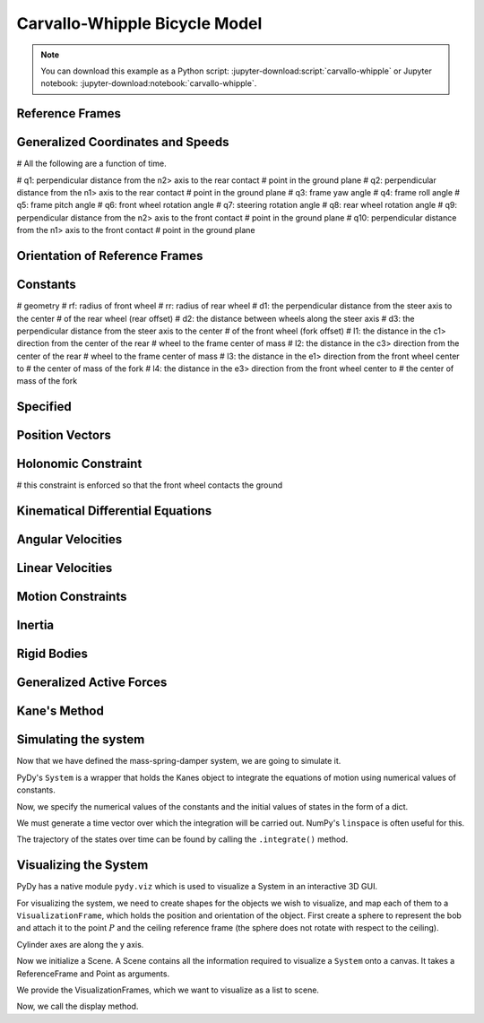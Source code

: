 ==============================
Carvallo-Whipple Bicycle Model
==============================

.. note::

   You can download this example as a Python script:
   :jupyter-download:script:`carvallo-whipple` or Jupyter notebook:
   :jupyter-download:notebook:`carvallo-whipple`.

.. jupyter-execute::

   from collections import OrderedDict

   import numpy as np
   import sympy as sm
   import sympy.physics.mechanics as mec
   from pydy.system import System

Reference Frames
================

.. jupyter-execute::

   class ReferenceFrame(mec.ReferenceFrame):
      """Subclass that enforces the desired unit vector indice style."""

      def __init__(self, *args, **kwargs):

         kwargs.pop('indices', None)
         kwargs.pop('latexs', None)

         lab = args[0].lower()
         tex = r'\hat{{{}}}_{}'

         super(ReferenceFrame, self).__init__(*args,
                                                indices=('1', '2', '3'),
                                                latexs=(tex.format(lab, '1'),
                                                      tex.format(lab, '2'),
                                                      tex.format(lab, '3')),
                                                **kwargs)

   # Newtonian Frame
   N = ReferenceFrame('N')
   # Yaw Frame
   A = ReferenceFrame('A')
   # Roll Frame
   B = ReferenceFrame('B')
   # Rear Frame
   C = ReferenceFrame('C')
   # Rear Wheel Frame
   D = ReferenceFrame('D')
   # Front Frame
   E = ReferenceFrame('E')
   # Front Wheel Frame
   F = ReferenceFrame('F')

Generalized Coordinates and Speeds
==================================

# All the following are a function of time.

.. jupyter-execute::

   t = mec.dynamicsymbols._t

# q1: perpendicular distance from the n2> axis to the rear contact
#     point in the ground plane
# q2: perpendicular distance from the n1> axis to the rear contact
#     point in the ground plane
# q3: frame yaw angle
# q4: frame roll angle
# q5: frame pitch angle
# q6: front wheel rotation angle
# q7: steering rotation angle
# q8: rear wheel rotation angle
# q9: perpendicular distance from the n2> axis to the front contact
#     point in the ground plane
# q10: perpendicular distance from the n1> axis to the front contact
#     point in the ground plane

.. jupyter-execute::

   q1, q2, q3, q4 = mec.dynamicsymbols('q1 q2 q3 q4')
   q5, q6, q7, q8 = mec.dynamicsymbols('q5 q6 q7 q8')

   u1, u2, u3, u4 = mec.dynamicsymbols('u1 u2 u3 u4')
   u5, u6, u7, u8 = mec.dynamicsymbols('u5 u6 u7 u8')

Orientation of Reference Frames
===============================

.. jupyter-execute::

   # rear frame yaw
   A.orient(N, 'Axis', (q3, N['3']))
   # rear frame roll
   B.orient(A, 'Axis', (q4, A['1']))
   # rear frame pitch
   C.orient(B, 'Axis', (q5, B['2']))
   # front frame steer
   E.orient(C, 'Axis', (q7, C['3']))

Constants
=========

# geometry
# rf: radius of front wheel
# rr: radius of rear wheel
# d1: the perpendicular distance from the steer axis to the center
#     of the rear wheel (rear offset)
# d2: the distance between wheels along the steer axis
# d3: the perpendicular distance from the steer axis to the center
#     of the front wheel (fork offset)
# l1: the distance in the c1> direction from the center of the rear
#     wheel to the frame center of mass
# l2: the distance in the c3> direction from the center of the rear
#     wheel to the frame center of mass
# l3: the distance in the e1> direction from the front wheel center to
#     the center of mass of the fork
# l4: the distance in the e3> direction from the front wheel center to
#     the center of mass of the fork

.. jupyter-execute::

   rf, rr = sm.symbols('rf rr', real=True, positive=True)
   d1, d2, d3 = sm.symbols('d1 d2 d3', real=True)
   l1, l2, l3, l4 = sm.symbols('l1 l2 l3 l4', real=True)

   # acceleration due to gravity
   g = sm.symbols('g', real=True)

   # mass
   mc, md, me, mf = sm.symbols('mc md me mf', real=True, positive=True)

   # inertia
   ic11, ic22, ic33, ic31 = sm.symbols('ic11 ic22 ic33 ic31', real=True)
   id11, id22 = sm.symbols('id11 id22', real=True)
   ie11, ie22, ie33, ie31 = sm.symbols('ie11 ie22 ie33 ie31', real=True)
   if11, if22 = sm.symbols('if11 if22', real=True)

Specified
=========

.. jupyter-execute::

   # control torques
   # T4 : roll torque
   # T6 : rear wheel torque
   # T7 : steer torque
   T4, T6, T7 = mec.dynamicsymbols('T4 T6 T7')

Position Vectors
================

.. jupyter-execute::

   # newtonian origin
   no = mec.Point('no')

   # newtonian origin to rear wheel center
   do = mec.Point('do')
   do.set_pos(no, -rr * B['3'])

   # rear wheel center to bicycle frame center
   co = mec.Point('co')
   co.set_pos(do, l1 * C['1'] + l2 * C['3'])

   # rear wheel center to steer axis point
   ce = mec.Point('ce')
   ce.set_pos(do, d1 * C['1'])

   # steer axis point to the front wheel center
   fo = mec.Point('fo')
   fo.set_pos(ce, d2 * E['3'] + d3 * E['1'])

   # front wheel center to front frame center
   eo = mec.Point('eo')
   eo.set_pos(fo, l3 * E['1'] + l4 * E['3'])

   # locate the points fixed on the wheel which instaneously touch the ground
   # rear
   dn = mec.Point('dn')
   dn.set_pos(do, rr * B['3'])
   # front
   fn = mec.Point('fn')
   fn.set_pos(fo, rf * E['2'].cross(A['3']).cross(E['2']).normalize())

Holonomic Constraint
====================

# this constraint is enforced so that the front wheel contacts the ground

.. jupyter-execute::

   holonomic = fn.pos_from(dn).dot(A['3'])

Kinematical Differential Equations
==================================


.. jupyter-execute::

   kinematical = [q3.diff(t) - u3,  # yaw
                  q4.diff(t) - u4,  # roll
                  q5.diff(t) - u5,  # pitch
                  q7.diff(t) - u7]  # steer

Angular Velocities
==================

.. jupyter-execute::

   A.set_ang_vel(N, u3 * N['3'])  # yaw rate
   B.set_ang_vel(A, u4 * A['1'])  # roll rate
   C.set_ang_vel(B, u5 * B['2'])  # pitch rate
   D.set_ang_vel(C, u6 * C['2'])  # rear wheel rate
   E.set_ang_vel(C, u7 * C['3'])  # steer rate
   F.set_ang_vel(E, u8 * E['2'])  # front wheel rate

Linear Velocities
=================

.. jupyter-execute::

   # origin is fixed
   no.set_vel(N, 0.0 * N['1'])

   # mass centers
   do.v2pt_theory(no, N, D)
   co.v2pt_theory(do, N, C)
   ce.v2pt_theory(do, N, C)
   fo.v2pt_theory(ce, N, E)
   eo.v2pt_theory(fo, N, E)

   # wheel contact velocities
   dn.set_vel(N, 0.0 * N['1'])
   fn.v2pt_theory(fo, N, F)

Motion Constraints
==================

.. jupyter-execute::

   nonholonomic = [fn.vel(N).dot(A['1']),
                   fn.vel(N).dot(A['2']),
                   fn.vel(N).dot(A['3'])]

Inertia
=======

.. jupyter-execute::

   Ic = mec.inertia(C, ic11, ic22, ic33, 0.0, 0.0, ic31)
   Id = mec.inertia(C, id11, id22, id11, 0.0, 0.0, 0.0)
   Ie = mec.inertia(E, ie11, ie22, ie33, 0.0, 0.0, ie31)
   If = mec.inertia(E, if11, if22, if11, 0.0, 0.0, 0.0)

Rigid Bodies
============

.. jupyter-execute::

   rear_frame = mec.RigidBody('Rear Frame', co, C, mc, (Ic, co))
   rear_wheel = mec.RigidBody('Rear Wheel', do, D, md, (Id, do))
   front_frame = mec.RigidBody('Front Frame', eo, E, me, (Ie, eo))
   front_wheel = mec.RigidBody('Front Wheel', fo, F, mf, (If, fo))

   bodies = [rear_frame, rear_wheel, front_frame, front_wheel]

Generalized Active Forces
=========================

.. jupyter-execute::

   # gravity
   Fco = (co, mc * g * A['3'])
   Fdo = (do, md * g * A['3'])
   Feo = (eo, me * g * A['3'])
   Ffo = (fo, mf * g * A['3'])

   # input torques
   Tc = (C, T4 * A['1'] - T6 * B['2'] - T7 * C['3'])
   Td = (D, T6 * C['2'])
   Te = (E, T7 * C['3'])

   forces = [Fco, Fdo, Feo, Ffo, Tc, Td, Te]

Kane's Method
=============

.. jupyter-execute::

   kane = mec.KanesMethod(N,
                        [q3, q4, q7],  # yaw, roll, steer
                        [u4, u6, u7],  # roll rate, rear wheel rate, steer rate
                        kd_eqs=kinematical,
                        q_dependent=[q5],  # pitch angle
                        configuration_constraints=[holonomic],
                        u_dependent=[u3, u5, u8],  # yaw rate, pitch rate, front wheel rate
                        velocity_constraints=nonholonomic)

   fr, frstar = kane.kanes_equations(bodies, forces)

Simulating the system
=====================

Now that we have defined the mass-spring-damper system, we are going to
simulate it.

PyDy's ``System`` is a wrapper that holds the Kanes object to integrate the
equations of motion using numerical values of constants.

.. jupyter-execute::

    from pydy.system import System
    sys = System(kane)

Now, we specify the numerical values of the constants and the initial values of
states in the form of a dict.

.. jupyter-execute::

    sys.constants = {
       rf: 0.35,
       rr: 0.3,
       d1: 0.9534570696121849,
       d3: 0.03207142672761929,
       d2: 0.2676445084476887,
       l1: 0.4707271515135145,
       l2: -0.47792881146460797,
       l4: -0.3699518200282974,
       l3: -0.00597083392418685,
       mc: 85.0,
       md: 2.0,
       me: 4.0,
       mf: 3.0,
       id11: 0.0603,
       id22: 0.12,
       if11: 0.1405,
       if22: 0.28,
       ic11: 7.178169776497895,
       ic22: 11.0,
       ic31: 3.8225535938357873,
       ic33: 4.821830223502103,
       ie11: 0.05841337700152972,
       ie22: 0.06,
       ie31: 0.009119225261946298,
       ie33: 0.007586622998470264,
       g: 9.81
    }

    initial_speed = 4.6  # m/s
    initial_roll_rate = 0.5  # rad/s

    eval_holonomic = sm.lambdify((q5, q4, q7, d1, d2, d3, rf, rr), holonomic)
    from scipy.optimize import fsolve
    initial_pitch_angle = float(fsolve(eval_holonomic, 0.0, args=(1e-12, 1e-12, sys.constants[d1],
                                 sys.constants[d2], sys.constants[d3],
                                 sys.constants[rf], sys.constants[rr])))

    #from dtk.bicycle import pitch_from_roll_and_steer
    #initial_pitch_angle = pitch_from_roll_and_steer(0., 0., sys.constants[rf],
        #sys.constants[rr], sys.constants[d1], sys.constants[d2], sys.constants[d3])

    np.rad2deg(initial_pitch_angle)

.. jupyter-execute::

    sys.initial_conditions = {q3: 1e-12,
                              q4: 1e-12,
                              q5: initial_pitch_angle,
                              q7: 1e-12,
                              u3: 1e-12,
                              u4: initial_roll_rate,
                              u5: 1e-12,
                              u6: -initial_speed/sys.constants[rr],
                              u7: 1e-12,
                              u8: -initial_speed/sys.constants[rf]}

We must generate a time vector over which the integration will be carried out.
NumPy's ``linspace`` is often useful for this.

.. jupyter-execute::

    from numpy import linspace
    fps = 60
    duration = 5.0
    sys.times = linspace(0.0, duration, num=int(duration*fps))

The trajectory of the states over time can be found by calling the
``.integrate()`` method.

.. jupyter-execute::

   sys.generate_ode_function(generator='cython')

   x_trajectory = sys.integrate()

.. jupyter-execute::

   import matplotlib.pyplot as plt
   fig, axes = plt.subplots(len(sys.states), 1)
   for ax, traj in zip(axes, x_trajectory.T):
       ax.plot(sys.times, traj)

Visualizing the System
======================

PyDy has a native module ``pydy.viz`` which is used to visualize a System in an
interactive 3D GUI.

.. jupyter-execute::

    from pydy.viz import *

For visualizing the system, we need to create shapes for the objects we wish to
visualize, and map each of them to a ``VisualizationFrame``, which holds the
position and orientation of the object. First create a sphere to represent the
bob and attach it to the point :math:`P` and the ceiling reference frame (the
sphere does not rotate with respect to the ceiling).

Cylinder axes are along the y axis.

.. jupyter-execute::

    rear_wheel_circle = Cylinder(radius=sys.constants[rr], length=0.01,
                                 color="green", name='rear wheel')
    front_wheel_circle = Cylinder(radius=sys.constants[rf], length=0.01,
                                  color="green", name='front wheel')
    rotatedB = B #.orientnew("B_r", 'Axis', [sm.pi/2, B.x])
    rotatedE = E #.orientnew("E_r", 'Axis', [sm.pi/2, E.x])
    rear_wheel_vframe = VisualizationFrame(rotatedB, do, rear_wheel_circle)
    front_wheel_vframe = VisualizationFrame(rotatedE, fo, front_wheel_circle)

.. jupyter-execute::

    d1_cylinder = Cylinder(radius=0.02, length=sys.constants[d1],
                           color='black', name='rear frame d1')
    d2_cylinder = Cylinder(radius=0.02, length=sys.constants[d2],
                           color='black', name='front frame d2')
    d3_cylinder = Cylinder(radius=0.02, length=sys.constants[d3],
                           color='black', name='front frame d3')

    d1_frame = VisualizationFrame(C.orientnew('C_r', 'Axis', (sm.pi/2, C.z)),
                                  do.locatenew('d1_half', d1/2*C.x), d1_cylinder)
    d2_frame = VisualizationFrame(E.orientnew('E_r', 'Axis', (-sm.pi/2, E.x)),
                                  fo.locatenew('d2_half', -d3*E.x - d2/2*E.z), d2_cylinder)
    d3_frame = VisualizationFrame(E.orientnew('E_r', 'Axis', (sm.pi/2, E.z)),
                                  fo.locatenew('d3_half', -d3/2*E.x), d3_cylinder)

Now we initialize a Scene. A Scene contains all the information required to
visualize a ``System`` onto a canvas. It takes a ReferenceFrame and Point as
arguments.

.. jupyter-execute::

    scene = Scene(N, no, system=sys)

We provide the VisualizationFrames, which we want to visualize as a list to
scene.

.. jupyter-execute::

    scene.visualization_frames = [front_wheel_vframe, rear_wheel_vframe,
                                  d1_frame, d2_frame, d3_frame]

Now, we call the display method.

.. jupyter-execute::

    scene.display_jupyter(axes_arrow_length=5.0)
